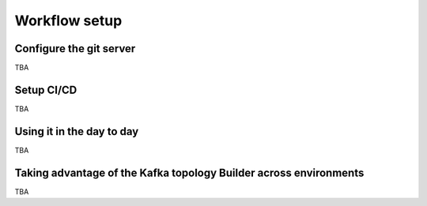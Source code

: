 Workflow setup
*******************************


Configure the git server
-----------

TBA

Setup CI/CD
-----------

TBA

Using it in the day to day
-----------

TBA

Taking advantage of the Kafka topology Builder across environments
-----------

TBA